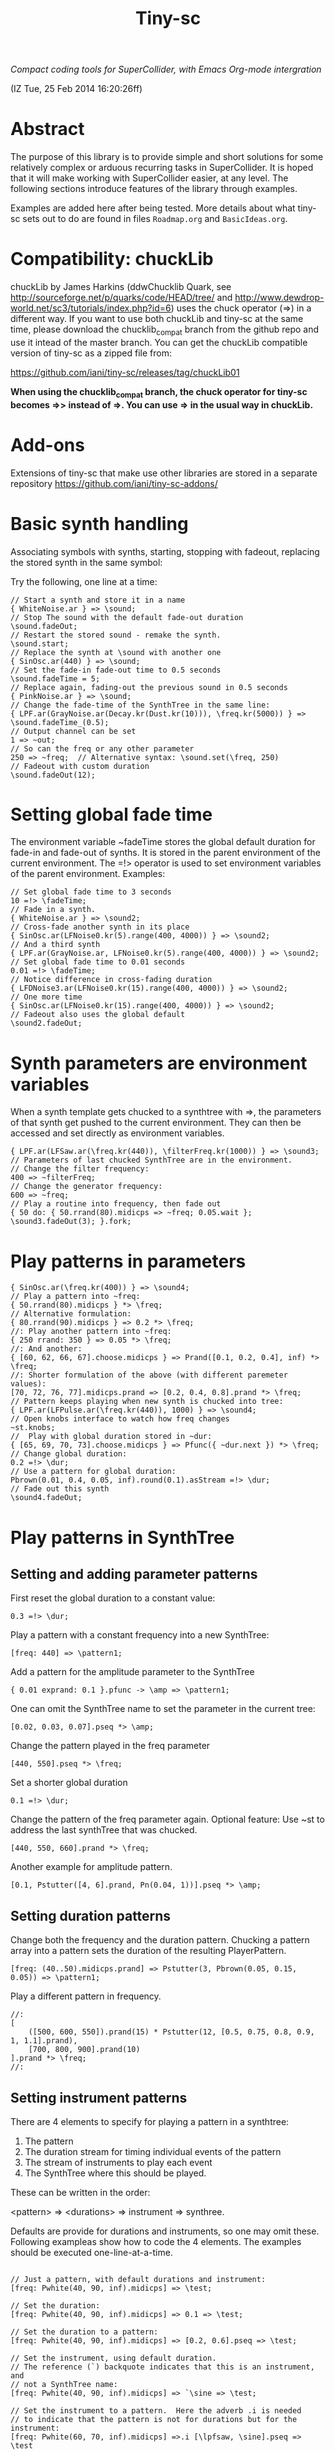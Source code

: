 #+TITLE: Tiny-sc

/Compact coding tools for SuperCollider, with Emacs Org-mode intergration/

(IZ Tue, 25 Feb 2014 16:20:26ff)

* Abstract

The purpose of this library is to provide simple and short solutions for some relatively complex or arduous recurring tasks in SuperCollider.  It is hoped that it will make working with SuperCollider easier, at any level.  The following sections introduce features of the library through examples.

Examples are added here after being tested.  More details about what tiny-sc sets out to do are found in files =Roadmap.org= and =BasicIdeas.org=.

* Compatibility: chuckLib

chuckLib by James Harkins (ddwChucklib Quark, see http://sourceforge.net/p/quarks/code/HEAD/tree/ and http://www.dewdrop-world.net/sc3/tutorials/index.php?id=6) uses the chuck operator (=>) in a different way.  If you want to use both chuckLib and tiny-sc at the same time, please download the chucklib_compat branch from the github repo and use it intead of the master branch. You can get the chuckLib compatible version of tiny-sc as a zipped file from:

https://github.com/iani/tiny-sc/releases/tag/chuckLib01

*When using the chucklib_compat branch, the chuck operator for tiny-sc becomes =>> instead of =>.  You can use => in the usual way in chuckLib.*

* Add-ons
:PROPERTIES:
:DATE:     <2014-04-08 Tue 13:44>
:END:

Extensions of tiny-sc that make use other libraries are stored in a separate repository https://github.com/iani/tiny-sc-addons/

* Basic synth handling

Associating symbols with synths, starting, stopping with fadeout, replacing the stored synth in the same symbol:

Try the following, one line at a time:

#+BEGIN_EXAMPLE
// Start a synth and store it in a name
{ WhiteNoise.ar } => \sound;
// Stop The sound with the default fade-out duration
\sound.fadeOut;
// Restart the stored sound - remake the synth.
\sound.start;
// Replace the synth at \sound with another one
{ SinOsc.ar(440) } => \sound;
// Set the fade-in fade-out time to 0.5 seconds
\sound.fadeTime = 5;
// Replace again, fading-out the previous sound in 0.5 seconds
{ PinkNoise.ar } => \sound;
// Change the fade-time of the SynthTree in the same line:
{ LPF.ar(GrayNoise.ar(Decay.kr(Dust.kr(10))), \freq.kr(5000)) } => \sound.fadeTime_(0.5);
// Output channel can be set
1 => ~out;
// So can the freq or any other parameter
250 => ~freq;  // Alternative syntax: \sound.set(\freq, 250)
// Fadeout with custom duration
\sound.fadeOut(12);
#+END_EXAMPLE

* Setting global fade time

The environment variable ~fadeTime stores the global default duration for fade-in and fade-out of synths.  It is stored in the parent environment of the current environment.  The =!> operator is used to set environment variables of the parent environment.  Examples:

#+BEGIN_EXAMPLE
// Set global fade time to 3 seconds
10 =!> \fadeTime;
// Fade in a synth.
{ WhiteNoise.ar } => \sound2;
// Cross-fade another synth in its place
{ SinOsc.ar(LFNoise0.kr(5).range(400, 4000)) } => \sound2;
// And a third synth
{ LPF.ar(GrayNoise.ar, LFNoise0.kr(5).range(400, 4000)) } => \sound2;
// Set global fade time to 0.01 seconds
0.01 =!> \fadeTime;
// Notice difference in cross-fading duration
{ LFDNoise3.ar(LFNoise0.kr(15).range(400, 4000)) } => \sound2;
// One more time
{ SinOsc.ar(LFNoise0.kr(15).range(400, 4000)) } => \sound2;
// Fadeout also uses the global default
\sound2.fadeOut;
#+END_EXAMPLE

* Synth parameters are environment variables

When a synth template gets chucked to a synthtree with =>, the parameters of that synth get pushed to the current environment.  They can then be accessed and set directly as environment variables.

#+BEGIN_EXAMPLE
{ LPF.ar(LFSaw.ar(\freq.kr(440)), \filterFreq.kr(1000)) } => \sound3;
// Parameters of last chucked SynthTree are in the environment.
// Change the filter frequency:
400 => ~filterFreq;
// Change the generator frequency:
600 => ~freq;
// Play a routine into frequency, then fade out
{ 50 do: { 50.rrand(80).midicps => ~freq; 0.05.wait }; \sound3.fadeOut(3); }.fork;
#+END_EXAMPLE

* Play patterns in parameters

#+BEGIN_EXAMPLE
{ SinOsc.ar(\freq.kr(400)) } => \sound4;
// Play a pattern into ~freq:
{ 50.rrand(80).midicps } *> \freq;
// Alternative formulation:
{ 80.rrand(90).midicps } => 0.2 *> \freq;
//: Play another pattern into ~freq:
{ 250 rrand: 350 } => 0.05 *> \freq;
//: And another:
{ [60, 62, 66, 67].choose.midicps } => Prand([0.1, 0.2, 0.4], inf) *> \freq;
//: Shorter formulation of the above (with different paremeter values):
[70, 72, 76, 77].midicps.prand => [0.2, 0.4, 0.8].prand *> \freq;
// Pattern keeps playing when new synth is chucked into tree:
{ LPF.ar(LFPulse.ar(\freq.kr(440)), 1000) } => \sound4;
// Open knobs interface to watch how freq changes
~st.knobs;
//  Play with global duration stored in ~dur:
{ [65, 69, 70, 73].choose.midicps } => Pfunc({ ~dur.next }) *> \freq;
// Change global duration:
0.2 =!> \dur;
// Use a pattern for global duration:
Pbrown(0.01, 0.4, 0.05, inf).round(0.1).asStream =!> \dur;
// Fade out this synth
\sound4.fadeOut;
#+END_EXAMPLE

* Play patterns in SynthTree

** Setting and adding parameter patterns

First reset the global duration to a constant value:
#+BEGIN_EXAMPLE
0.3 =!> \dur;
#+END_EXAMPLE

Play a pattern with a constant frequency into a new SynthTree:

#+BEGIN_EXAMPLE
[freq: 440] => \pattern1;
#+END_EXAMPLE

Add a pattern for the amplitude parameter to the SynthTree
#+BEGIN_EXAMPLE
{ 0.01 exprand: 0.1 }.pfunc -> \amp => \pattern1;
#+END_EXAMPLE

One can omit the SynthTree name to set the parameter in the current tree:
#+BEGIN_EXAMPLE
[0.02, 0.03, 0.07].pseq *> \amp;
#+END_EXAMPLE

Change the pattern played in the freq parameter
#+BEGIN_EXAMPLE
[440, 550].pseq *> \freq;
#+END_EXAMPLE

Set a shorter global duration
#+BEGIN_EXAMPLE
0.1 =!> \dur;
#+END_EXAMPLE

Change the pattern of the freq parameter again.
Optional feature: Use ~st to address the last synthTree that was chucked.
#+BEGIN_EXAMPLE
[440, 550, 660].prand *> \freq;
#+END_EXAMPLE

Another example for amplitude pattern.
#+BEGIN_EXAMPLE
[0.1, Pstutter([4, 6].prand, Pn(0.04, 1))].pseq *> \amp;
#+END_EXAMPLE

** Setting duration patterns

Change both the frequency and the duration pattern.
Chucking a pattern array into a pattern sets the duration of the resulting PlayerPattern.
#+BEGIN_EXAMPLE
[freq: (40..50).midicps.prand] => Pstutter(3, Pbrown(0.05, 0.15, 0.05)) => \pattern1;
#+END_EXAMPLE

Play a different pattern in frequency.
#+BEGIN_EXAMPLE
//:
[
	([500, 600, 550]).prand(15) * Pstutter(12, [0.5, 0.75, 0.8, 0.9, 1, 1.1].prand),
	[700, 800, 900].prand(10)
].prand *> \freq;
//:
#+END_EXAMPLE

** Setting instrument patterns

There are 4 elements to specify for playing a pattern in a synthtree:

1. The pattern
2. The duration stream for timing individual events of the pattern
3. The stream of instruments to play each event
4. The SynthTree where this should be played.

These can be written in the order:

<pattern> => <durations> => instrument => synthree.

Defaults are provide for durations and instruments, so one may omit these.  Following exampleas show how to code the 4 elements.  The examples should be executed one-line-at-a-time.

#+BEGIN_EXAMPLE

// Just a pattern, with default durations and instrument:
[freq: Pwhite(40, 90, inf).midicps] => \test;

// Set the duration:
[freq: Pwhite(40, 90, inf).midicps] => 0.1 => \test;

// Set the duration to a pattern:
[freq: Pwhite(40, 90, inf).midicps] => [0.2, 0.6].pseq => \test;

// Set the instrument, using default duration.
// The reference (`) backquote indicates that this is an instrument, and
// not a SynthTree name:
[freq: Pwhite(40, 90, inf).midicps] => `\sine => \test;

// Set the instrument to a pattern.  Here the adverb .i is needed
// to indicate that the pattern is not for durations but for the instrument:
[freq: Pwhite(60, 70, inf).midicps] =>.i [\lpfsaw, \sine].pseq => \test

// Durations-first order is best when specifying both duration and instrument:
[freq: Pwhite(30, 50, inf).midicps] => 0.21 => `\lpfsaw => \test;

// Instrument as pattern
[freq: Pwhite(60, 70, inf).midicps] => 0.1 => [\lpfsaw, \sine].pseq => \test;

// If instrument-first order is used and the instrument is a pattern,
// then the adverb .i must be used:
[freq: Pwhite(30, 70, inf).midicps] =>.i [\lpfsaw, \lpfpulse].prand => 0.05 => \test;

// Or pass the instrument pattern as reference:
[freq: Pwhite(70, 90, inf).midicps] => `([\lpfpulse, \werkitd].prand) => 0.15 => \test;
#+END_EXAMPLE

*** Setting the instrument of a pattern in a SynthTree

#+BEGIN_EXAMPLE
\sine => ~st;

// TODO: Fix these:
// `([\sine, \werkitd].prand) => ~st;
#+END_EXAMPLE


* Restart synths after Command-.

Add some more synths to the tree:

#+BEGIN_EXAMPLE
{ SinOsc.ar(440) } => \la;
{ SinOsc.ar(550) } => \doDiese;
{ SinOsc.ar(660) } => \mi;
#+END_EXAMPLE

Stop all synths by typing Command-. (on SC IDE), or Control-c Control-s (on Emacs), or by evaluating this:

#+BEGIN_EXAMPLE
thisProcess.stop;
#+END_EXAMPLE

Then run this to restart the synths:

#+BEGIN_EXAMPLE
SynthTree.initTree;
#+END_EXAMPLE

* Clearing SynthTree status

To stop all synths of the SynthTree from being restarted, evaluate this:

#+BEGIN_EXAMPLE
SynthTree.stopAll;
#+END_EXAMPLE

After this, no synths will be restarted with =SynthTree.initTree=.

* Patching Audio Synth I/O

Example 1:  Simple patching of one source to one effect:

#+BEGIN_EXAMPLE
// Start an effects synth with a low-pass filter
{ LPF.ar(Inp.ar, \freq.kr(2000)) } => \lpf;
// Start a WhiteNoise synth
{ WhiteNoise.ar } => \source;
// Send the noise synth to the filter
\lpf =< \source;
// Change the frequency of the low pass filter
\lpf.set(\freq, 5000);
#+END_EXAMPLE

Example 2: Several synths sending to one effect.

#+BEGIN_EXAMPLE
{ LPF.ar(Inp.ar, LFNoise0.kr(40 ! 2).range(500, 4000)) } => \lpf;
\lpf =< ({ PinkNoise.ar } ==> \source);
\lpf =< ({ LFPulse.ar(LFNoise0.kr(30).range(3000, 4000)) } ==> \source2);
#+END_EXAMPLE

Example 3: Changing the synths of the source and of the effect:

#+BEGIN_EXAMPLE
{ LPF.ar(Inp.ar, \freq.kr(1000)) * Decay.kr({ Dust.kr(\trigRate.kr(1)) } ! 2) } =>.5 \lpf;
\lpf =< ({ LFTri.ar(LFNoise2.kr(12).range(400, 4000)) } ==> \source2);
#+END_EXAMPLE

Confirm that the tree can be restarted after Command-. also when it contains linked synths:

#+BEGIN_EXAMPLE
thisProcess.stop; // run this to stop all synths first
// Then run this to restart all stopped synths:
SynthTree.initTree;
// Modify parameters of the lpf SynthTree
\lpf.set(\trigRate, 10, \freq, 2000);
#+END_EXAMPLE

* GUI Views

** Overview: 5 View Types                                              :test:
:PROPERTIES:
:DATE:     <2014-04-02 Wed 16:40>
:END:

There are 5 main view types:

- Fader View :: Vertical strip on the left, showing the currently registered SynthTree instances and their run status, with a slider for controlling the level of each instance.
- Knobs View :: Horizontal strip at the bottom, one for each SynthTree instances, with knob controls for setting all registered parameters of the SynthTree.  This is opened from the Fader view by typing "k" on a selected SynthTree strip's label.
- Synth Template View :: A window with 2 list views: The left list shows the tags (categories) of SynthTree templates (SynthDefs or Functions) and the right list shows the templates belonging to the selected category.  At the bottom is a drag view showing the name of the selected template.  Drag the selected template onto any label on the Fader view to play that template on the SynthTree belonging to that fader strip.
- Pattern Template View :: (Tentative / Under development!)  Holds templates of patterns to play in SynthTrees.  May be integrated in the same list as the Synth Template View.
- Process Registry View :: Experimental / Proof of concept: Shows a list of currently running synth and routine processes, in a manner similar to the process view of Mini Audicle in ChucK.  Works together with Emacs/Org-Mode (see keyboard shortcuts).  Can also work with SuperCollider IDE, but requires using different methods for playing Functions, Synths or Routines.  This feature is superseded by the Fader View, but kept here as proof-of-concept.

** The Synth Template View
:PROPERTIES:
:DATE:     <2014-04-02 Wed 16:40>
:END:

#+BEGIN_EXAMPLE
SynthTemplate.gui;
#+END_EXAMPLE

**** Keyboard commands on Synth Template view

|----------------+-----------------------------------------------------------------+---|
| Key            | Action                                                          |   |
|----------------+-----------------------------------------------------------------+---|
| return         | send template to currently selected SynthTree instance*         |   |
| shift-return   | send template to a new SynthTree instance                       |   |
| control-return | add template as input to currently selected SynthTree instance  |   |
| control-.      | thisProcess.quit (like in SuperCollider IDE)                    |   |
| control-/      | SynthTree.initTree (restart all SynthTrees stopped by control-. |   |
|----------------+-----------------------------------------------------------------+---|

(*) Note : The currently SynthTree is selected in the Faders panel by clicking on the label displaying the SynthTree description (template name + synthtree name), or by chucking into a SynthTree in code (=>).
** The SynhTree-Fader View

#+BEGIN_EXAMPLE
SynthTree.faders;
#+END_EXAMPLE

*** Keyboard commands on SynthTree.faders

|-------+-----------------------------------------------------------+---|
| Key   | Action                                                    |   |
|-------+-----------------------------------------------------------+---|
|       | *On the whole window*                                     |   |
| b     | Open Buffer List for creating buffer-playback synth       |   |
| ,     | Stop synths and routines (=thisProcess.stop=)             |   |
| .     | Stop synths and remove from SynthTree.initTree            |   |
| i     | SynthTree.initTree.  Restart non-removed synths           |   |
| /     | SynthTree.initTree.  Restart non-removed synths           |   |
| 0-9   | Set global fade time to 0.02, 1, 2, 3 ... 9 seconds       |   |
|-------+-----------------------------------------------------------+---|
|       | *On slots that contain a SynthTree:*                      |   |
|-------+-----------------------------------------------------------+---|
| k     | Open knobs window for controlling all parameters of synth |   |
| g     | start synth                                               |   |
| s     | stop synth                                                |   |
| space | Toggle play status of selected SynthTree.                 |   |
| ,     | Stop synths and routines (=thisProcess.stop=)             |   |
| .     | Stop synths and remove from SynthTree.initTree            |   |
|-------+-----------------------------------------------------------+---|
** The Knobs view


** Creating Views for any parameter
#+BEGIN_EXAMPLE
{ SinOsc.ar(\freq.kr(440)) } => \viewtest;
\viewtest.view(\freq).view(\amp);
#+END_EXAMPLE

* Setting fadeTime in individual synths

#+BEGIN_EXAMPLE
// Start an "effect" synth with an input
{ LPF.ar(In.ar(\in.kr(0)), \freq.kr(4000)) } => \lpf;
// Set fadeTime of effect:
\lpf.fadeTime = 10;
// Send a synth to the input of the effect synth
\lpf =< ({ WhiteNoise.ar } ==> \source);
// Set fadeTime of source;
\source.fadeTime = 5;
// change effect, with fadeTime stored previously
{ Inp.ar * Decay2.kr(Dust.kr(3)) } => \lpf;
// change source, with fadeTime stored previously
{ SinOsc.ar(2000 rrand: 3000) } ==> \source;
// change source again, With fadeTime stored previously
{ LFTri.ar(400 rrand: 800) } ==> \source;
#+END_EXAMPLE

* Buffers and samples

Play a sample loaded from disk with PlayBuf (If no name is specified, the name of the receiver of =.buf= is used to find a buffer of the same name.  If no such buffer exists, then a Dialog window is opened for choosing a file to load into a buffer):

#+BEGIN_EXAMPLE
{ \buf.playBuf } => \chimes.buf.set(\amp, 1);
#+END_EXAMPLE

Play the same sample in a different synth, with different rate

#+BEGIN_EXAMPLE
{ \buf.playBuf(rate: 1.2) } => \different.buf(\chimes).set(\amp, 1);
#+END_EXAMPLE

** BufferList autoload

Setting classvar autoload of =BufferList= to =true= will make SuperCollider load all =.aiff= and =.wav= files that are found under folder =sounds= in the SuperCollider user support directory (=Platform.userAppSupportDir=) whenever the default server boots.

** Buffer list view

Following opens a Buffer List view with all buffers loaded through selecting from a SynthTree as shown above, or put in the default "sounds" folder in User App Support Dir/SuperCollider

#+BEGIN_EXAMPLE
BufferList.showList;
#+END_EXAMPLE

Keyboard commands on the Buffer List list view:

|--------------------+--------------------------------------------------------------|
| Key                | Action                                                       |
|--------------------+--------------------------------------------------------------|
| return             | play/stop selected buffer in a SynthTree named as the buffer |
| shift-return       | like return, but set loop to 1 (loop buffer)                 |
| space, shift-space | like return, but always create new SynthTree to play in      |
| l                  | load a new buffer from file                                  |
| s                  | save list of loaded buffers to file                          |
| o                  | load list of buffers from file                               |
|--------------------+--------------------------------------------------------------|

* Keyboard Bindings

Following keyboard bindings only apply to Emacs.

** Global key bindingsg

- H-c l :: sclang-start
- C-c C-x C-/ :: sclang-init-synth-tree

Following keyboard shortcuts allow one to choose a synthtree from the list of synthtrees currently loaded in SuperCollider, or operate on the last chosen synthtree in emacs:

- H-c c :: org-sc-select-synthtree-then-chuck
- H-c H-c :: org-sc-chuck-into-last-synthtree
- H-c k :: org-sc-select-synthtree-then-knobs
- H-c space :: org-sc-toggle-synthtree
- H-c H-space :: org-sc-toggle-section-synthtree
- H-c g :: org-sc-start-synthtree
- H-c s :: org-sc-stop-synthtree
- H-c H-s :: org-sc-stop-last-synthtree

The chuck commands (=H-c c=, =H-c H-c=) enclose the snippet or section into a function before chucking.  Try for example =H-c c= placing the cursor in the following line of code in sclang-mode:

#+BEGIN_EXAMPLE
//:
SinOsc.ar(\freq.kr(800) * LFNoise0.kr(12).range(0.8, 1.2));
//:
#+END_EXAMPLE

Stop the example above by typing =H-c H-space=.

Following keyboard shortcuts select a buffer from the list of buffers currently loaded in SuperCollider, or operate on the buffer list:

- H-b g :: org-sc-play-buffer
- H-b l :: org-sc-load-buffer
- H-b f :: org-sc-free-buffer
- H-b L :: org-sc-show-buffer-list
- H-b o :: org-sc-open-buffer-list
- H-b s :: org-sc-save-buffer-list

** Org-mode bindings

*** General org-mode bindings for SuperCollider
- C-c C-s :: sclang-main-stop
- H-C-o :: org-sc-toggle-mode
*** Evaluating org-mode sections in sclang
**** New - in progress

2 types of movement x 3 choices of what to do with section = 12 commands.

add choices of what to do without moving: = 14 commands

- 2 types of movement ::
  1. Move to immediately next/previous section
  2. Move to next/previous section at same level

- 3 choices of actions ::
  1. Do nothing (possibly: select current section as region)
  2. Evaluate heading or contents of current section
     If current section heading begins with "!", then evaluate heading.
     Else evaluate contents of section.
  3. Wrap selection in { } and chuck it into synthtree.
     See 2 above regarding what is evaluated.
     Name of synthtree to be chucked to can be given as tag or as value of property =SYNTHREE_NAME=.  If no name is given, then the expression is chucked into the current synthtree (=~st=).

- 2 choices of what to do without moving:
  1. evaluate this section
  2. chuck this section

- =H-C-space= :: evaluate this section
- =H-M-space= :: chuck this section
- =H-n= :: next section
- =H-C-n= :: next section + evaluate
- =H-M-n= :: next section + chuck
- =H-p= :: previous section
- =H-C-p= :: previous section + evaluate
- =H-M-p= :: previous section + chuck
- =H-j= :: next section at same level
- =H-C-j= :: next section at same level + evaluate
- =H-M-j= :: next section at same level + chuck
- =H-k= :: previous section at same level
- =H-C-k= :: previous section at same level + evaluate
- =H-M-k= :: previous section at same level + chuck

**** From alpha02
Note: The process registry window and the org-sc-eval-in-routine technique is now superseded by SynthTree and its guis.  SynthTree Fader gui is a more convenient way to control running synths.  The process registry is nevertheless kept here as mere "proof of concept", imitating the MiniAudicle process list window of ChucK.

  - H-C-r :: sclang-process-registry-gui: Open registry gui.
  - C-M-x :: org-sc-eval
  - H-C-x :: org-sc-eval-in-routine.  Wraps code in routine and registers it in ProcessRegistry.
  - C-M-z :: org-sc-stop-section-processes.  Stop all processes started from the current section.  Uses automatically generated section ID to identify the current section.
  - H-C-z :: org-sc-stop-section-processes
  - C-c C-M-. :: org-sc-stop-section-processes
  - H-C-n :: org-sc-next-section
  - C-M-n :: org-sc-eval-next.  Go to next section and evaluate as in org-sc-eval.
  - H-C-p :: org-sc-previous-section
  - C-M-p :: org-sc-eval-previous
  - C-c C-, :: sclang-eval-line
  - C-c C-9 :: sclang-eval-dwim
  - C-c C-x l :: org-sc-toggle-autoload
  - C-c C-x C-l :: org-sc-load-marked
*** Examples for evaluating in orgmode

Before evaluating the following sections, type =H-C-r= to open the Process Registry window.  This displays the currently running processes.   Selecting a process and typing delete will stop or free that process.

**** A sine, 3 frequencies
:PROPERTIES:
:ID:       0BDDB708-1BFE-45F0-8B50-2340127918F1
:eval-id:  11
:END:
// Type C-M-x with the cursor in the current section

a = { SinOsc.ar(\freq.kr(440), 0, 0.1) }.pla;
0.1.wait;
a.set(\freq, 550);
0.1.wait;
a.set(\freq, 660);
a release: 3;

**** Sine, simple loop
:PROPERTIES:
:ID:       0BDDB708-1BFE-45F0-8B50-2340127918F1
:eval-id:  13
:END:
// Type C-M-x with the cursor in the current section

a = { SinOsc.ar(\freq.kr(440), 0, 0.1) }.pla;
7 do: {
	0.1.wait;
	a.set(\freq, 550);
	0.1.wait;
	a.set(\freq, 660);
};
a release: 3;

**** Sine, random melody loop
:PROPERTIES:
:ID:       0BDDB708-1BFE-45F0-8B50-2340127918F1
:eval-id:  22
:END:
// Type C-M-x with the cursor in the current section

a = { SinOsc.ar(\freq.kr(440), 0, 0.1) }.pla;
50 do: {
	0.1.wait;
	a.set(\freq, (440 * (4..12).choose / 4).postln);
};
a release: 3;
3.wait;
"DONE!".postln;

**** Wandering dense sine cluster
:PROPERTIES:
:ID:       5869D44F-B75A-4713-9E9C-C5A7C6CFBFA1
:eval-id:  2
:END:
// Watch the registry window tracking 1 to 30 rapidly changing synths
// Kill the routine by selecting it in the registry window and
// hitting the backspace key.
// Then kill any remaining synths one by one with the backspace key

var synths, fwalk, swalk, synth;
synths = List();
fwalk = (Pbrown(30, 90, 0.75, inf) + Pfunc({ 0.01.exprand(1.5)})).asStream;
swalk = Pbrown(0, 30, 1, inf).asStream;
loop {
	if (swalk.next > synths.size) {
		synths add: Syn("adsrsine", [\freq, fwalk.next.midicps]);
	}{
		synth = synths.choose;
		synth.release(1.0.exprand(5.0));
		synths remove: synth;
	};
	0.05.wait;
};

**** Ghost voices
:PROPERTIES:
:ID:       F6420F84-E198-4469-9788-7119EB29CA00
:eval-id:  3
:END:

var synths, fwalk, swalk, synth;
synths = List();
fwalk = (Pbrown(30, 90, 0.75, inf) + Pfunc({ 0.01.exprand(1.5)})).asStream;
swalk = Pbrown(0, 30, 1, inf).asStream;
loop {
	if (swalk.next > synths.size) {
		synths add: Syn("adsrringz", [\freq, fwalk.next.midicps, \decayTime, 3, \amp, 0.02]);
	}{
		synth = synths.choose;
		synth.release(1.0.exprand(5.0));
		synths remove: synth;
	};
	0.05.wait;
};

** Sclang-mode bindings

- H-C-o :: org-sc-toggle-mode
- C-c .  :: sclang-execute-current-snippet
- C-c C-, :: sclang-eval-line
- C-c C-. :: sclang-select-snippet
- C-M-x :: sclang-execute-current-snippet
- C-M-f :: sclang-goto-next-snippet
- C-M-b :: sclang-goto-previous-snippet
- C-M-n :: sclang-execute-next-snippet
- C-M-p :: sclang-execute-previous-snippet
- C-H-f :: sclang-goto-next-snippet
- C-H-b :: sclang-goto-previous-snippet
- C-H-n :: sclang-execute-next-snippet
- C-H-p :: sclang-execute-previous-snippet
- C-H-r :: sclang-process-registry-gui
- C-c l :: sclang-recompile
- M-C :: sclang-clear-post-buffer


* Triggering synths in routines
:PROPERTIES:
:DATE:     <2014-03-17 Mon 17:58>
:ID:       BD7795E1-1FAD-418D-8CF8-6A48925DA909
:eval-id:  18
:END:

Use =|> to set the source of a SynthTree without starting it.  This is necessary in cases like the following, where the starting of the synth is done explicitly by trig in a routine:

#+BEGIN_EXAMPLE
//:
{
	var synth;
	synth = { [SinOsc, LFPulse, LFTri, LFSaw].choose.ar(\freq.kr(400)) } =|> \test;
	50 do: {
		synth.trig(\freq, 400 rrand: 1200);
		0.1.wait;
	}
}.fork
//:
#+END_EXAMPLE

* UGen shortcuts

** =Inp.ar=

#+BEGIN_EXAMPLE
{ Inp.ar * Decay2.kr({ Dust.kr(1) } ! 2, 0.5, 2) } => \smooth;
\smooth =< ({ GrayNoise.ar(3) } ==> \gray);
#+END_EXAMPLE

* List of running synths and patterns

* Broadcast data events to any listening object
